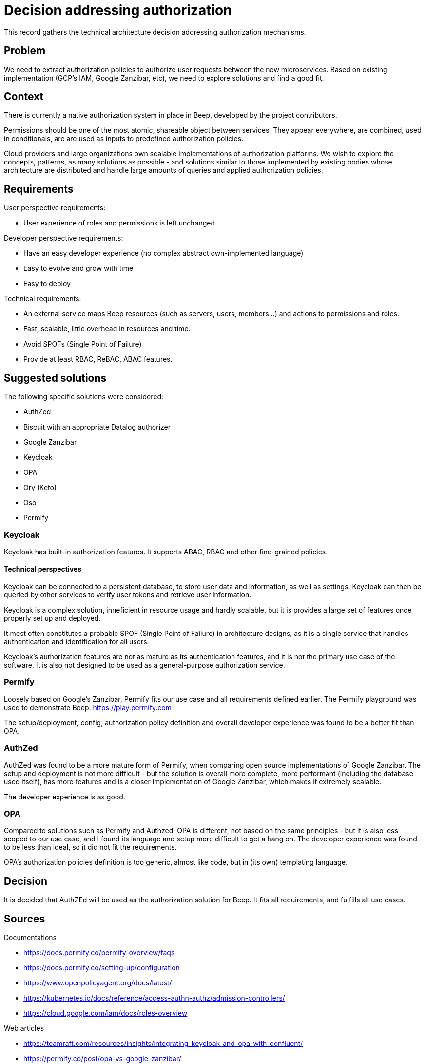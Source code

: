 = Decision addressing authorization
:navtitle: Authorization

This record gathers the technical architecture decision addressing authorization mechanisms.

== Problem

We need to extract authorization policies to authorize user requests between the new microservices. Based on existing implementation (GCP's IAM, Google Zanzibar, etc), we need to explore solutions and find a good fit.

== Context

There is currently a native authorization system in place in Beep, developed by the project contributors.

Permissions should be one of the most atomic, shareable object between services. They appear everywhere, are combined, used in conditionals, are are used as inputs to predefined authorization policies.

Cloud providers and large organizations own scalable implementations of authorization platforms. We wish to explore the concepts, patterns, as many solutions as possible - and solutions similar to those implemented by existing bodies whose architecture are distributed and handle large amounts of queries and applied authorization policies.

== Requirements

User perspective requirements:

- User experience of roles and permissions is left unchanged.

Developer perspective requirements:

- Have an easy developer experience (no complex abstract own-implemented language)
- Easy to evolve and grow with time
- Easy to deploy

Technical requirements:

- An external service maps Beep resources (such as servers, users, members...) and actions to permissions and roles.
- Fast, scalable, little overhead in resources and time.
- Avoid SPOFs (Single Point of Failure)
- Provide at least RBAC, ReBAC, ABAC features.

== Suggested solutions

The following specific solutions were considered:

- AuthZed
- Biscuit with an appropriate Datalog authorizer
- Google Zanzibar
- Keycloak
- OPA
- Ory (Keto)
- Oso
- Permify

=== Keycloak

Keycloak has built-in authorization features. It supports ABAC, RBAC and other fine-grained policies.

==== Technical perspectives

Keycloak can be connected to a persistent database, to store user data and information, as well as settings. Keycloak can then be queried by other services to verify user tokens and retrieve user information.

Keycloak is a complex solution, inneficient in resource usage and hardly scalable, but it is provides a large set of features once properly set up and deployed.

It most often constitutes a probable SPOF (Single Point of Failure) in architecture designs, as it is a single service that handles authentication and identification for all users.

Keycloak's authorization features are not as mature as its authentication features, and it is not the primary use case of the software. It is also not designed to be used as a general-purpose authorization service.

=== Permify

Loosely based on Google's Zanzibar, Permify fits our use case and all requirements defined earlier. The Permify playground was used to demonstrate Beep: https://play.permify.com

The setup/deployment, config, authorization policy definition and overall developer experience was found to be a better fit than OPA.

=== AuthZed

AuthZed was found to be a more mature form of Permify, when comparing open source implementations of Google Zanzibar. The setup and deployment is not more difficult - but the solution is overall more complete, more performant (including the database used itself), has more features and is a closer implementation of Google Zanzibar, which makes it extremely scalable.

The developer experience is as good.

=== OPA

Compared to solutions such as Permify and Authzed, OPA is different, not based on the same principles - but it is also less scoped to our use case, and I found its language and setup more difficult to get a hang on. The developer experience was found to be less than ideal, so it did not fit the requirements.

OPA's authorization policies definition is too generic, almost like code, but in (its own) templating language.

== Decision

It is decided that AuthZEd will be used as the authorization solution for Beep. It fits all requirements, and fulfills all use cases.

== Sources

Documentations

- https://docs.permify.co/permify-overview/faqs
- https://docs.permify.co/setting-up/configuration
- https://www.openpolicyagent.org/docs/latest/
- https://kubernetes.io/docs/reference/access-authn-authz/admission-controllers/
- https://cloud.google.com/iam/docs/roles-overview

Web articles

- https://teamraft.com/resources/insights/integrating-keycloak-and-opa-with-confluent/
- https://permify.co/post/opa-vs-google-zanzibar/
- https://permify.co/post/auth-vs-authz/
- https://www.clever-cloud.com/blog/engineering/2021/04/12/introduction-to-biscuit/
- https://permify.co/post/google-zanzibar-in-a-nutshell/
- https://en.wikipedia.org/wiki/Attribute-based_access_control#API_and_microservices_security
- https://sysdig.com/blog/kubernetes-admission-controllers/
- https://medium.com/@sadoksmine8/understanding-identity-and-access-management-iam-in-gcp-a-detailed-exploration-57030ec37609

Papers

- https://research.google/pubs/zanzibar-googles-consistent-global-authorization-system/

Videos

- https://www.youtube.com/watch?v=v7JkOxSG4gI
- https://www.youtube.com/watch?v=5GG-VUvruzE

Other sources

- https://www.biscuitsec.org/
- https://github.com/eclipse-biscuit/biscuit
- https://github.com/keycloak/keycloak/discussions/19554
- https://authzed.com/
- https://zanzibar.academy/
- https://play.permify.co/
- https://github.com/Permify
- https://www.osohq.com/
- https://github.com/osohq/oso
- https://github.com/getsops/sops
